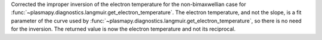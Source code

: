Corrected the improper inversion of the electron temperature for the
non-bimaxwellian case for
:func:`~plasmapy.diagnostics.langmuir.get_electron_temperature`.
The electron temperature, and not the slope, is a fit parameter of the
curve used by
:func:`~plasmapy.diagnostics.langmuir.get_electron_temperature`,
so there is no need for the inversion.  The returned value is now the
electron temperature and not its reciprocal.

